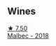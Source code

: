 
** Wines

#+begin_export html
<div class="flex-container">
  <a class="flex-item flex-item-left" href="/wines/5bea4ba4-aaef-402e-9bd0-f8ad5da2c5e3.html">
    <img class="flex-bottle" src="/images/5b/ea4ba4-aaef-402e-9bd0-f8ad5da2c5e3/2022-10-15-13-39-17-FE860E62-C836-46EC-9B89-C17CD955041C-1-105-c@512.webp"></img>
    <section class="h">★ 7.50</section>
    <section class="h text-bolder">Malbec - 2018</section>
  </a>

</div>
#+end_export
